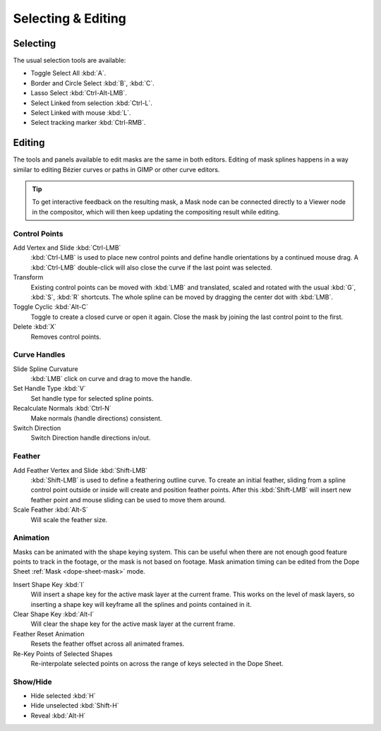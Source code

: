 
*******************
Selecting & Editing
*******************

Selecting
=========

The usual selection tools are available:

- Toggle Select All :kbd:`A`.
- Border and Circle Select :kbd:`B`, :kbd:`C`.
- Lasso Select :kbd:`Ctrl-Alt-LMB`.
- Select Linked from selection :kbd:`Ctrl-L`.
- Select Linked with mouse :kbd:`L`.

- Select tracking marker :kbd:`Ctrl-RMB`.


Editing
=======

The tools and panels available to edit masks are the same in both editors.
Editing of mask splines happens in a way similar to editing Bézier curves or paths in GIMP or other curve editors.

.. tip::

   To get interactive feedback on the resulting mask,
   a Mask node can be connected directly to a Viewer node in the compositor,
   which will then keep updating the compositing result while editing.


Control Points
--------------

Add Vertex and Slide :kbd:`Ctrl-LMB`
   :kbd:`Ctrl-LMB` is used to place new control points and define handle orientations by a continued mouse drag.
   A :kbd:`Ctrl-LMB` double-click will also close the curve if the last point was selected.
Transform
   Existing control points can be moved with :kbd:`LMB` and
   translated, scaled and rotated with the usual :kbd:`G`, :kbd:`S`, :kbd:`R` shortcuts.
   The whole spline can be moved by dragging the center dot with :kbd:`LMB`.
Toggle Cyclic :kbd:`Alt-C`
   Toggle to create a closed curve or open it again.
   Close the mask by joining the last control point to the first.
Delete :kbd:`X`
   Removes control points.


Curve Handles
-------------

Slide Spline Curvature
   :kbd:`LMB` click on curve and drag to move the handle.
Set Handle Type :kbd:`V`
   Set handle type for selected spline points.
Recalculate Normals :kbd:`Ctrl-N`
   Make normals (handle directions) consistent.
Switch Direction
   Switch Direction handle directions in/out.


.. _mask-feather:

Feather
-------

Add Feather Vertex and Slide :kbd:`Shift-LMB`
   :kbd:`Shift-LMB` is used to define a feathering outline curve. To create an initial feather,
   sliding from a spline control point outside or inside will create and position feather points.
   After this :kbd:`Shift-LMB`
   will insert new feather point and mouse sliding can be used to move them around.
Scale Feather :kbd:`Alt-S`
   Will scale the feather size.


Animation
---------

Masks can be animated with the shape keying system.
This can be useful when there are not enough good feature points to track in the footage,
or the mask is not based on footage.
Mask animation timing can be edited from the Dope Sheet :ref:`Mask <dope-sheet-mask>` mode.

Insert Shape Key :kbd:`I`
   Will insert a shape key for the active mask layer at the current frame.
   This works on the level of mask layers,
   so inserting a shape key will keyframe all the splines and points contained in it.
Clear Shape Key :kbd:`Alt-I`
   Will clear the shape key for the active mask layer at the current frame.
Feather Reset Animation
   Resets the feather offset across all animated frames.
Re-Key Points of Selected Shapes
   Re-interpolate selected points on across the range of keys selected in the Dope Sheet.


Show/Hide
---------

- Hide selected :kbd:`H`
- Hide unselected :kbd:`Shift-H`
- Reveal :kbd:`Alt-H`
